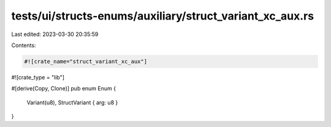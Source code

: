tests/ui/structs-enums/auxiliary/struct_variant_xc_aux.rs
=========================================================

Last edited: 2023-03-30 20:35:59

Contents:

.. code-block:: rs

    #![crate_name="struct_variant_xc_aux"]
#![crate_type = "lib"]

#[derive(Copy, Clone)]
pub enum Enum {
    Variant(u8),
    StructVariant { arg: u8 }
}


